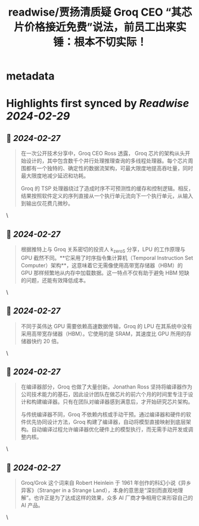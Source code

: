 :PROPERTIES:
:title: readwise/贾扬清质疑 Groq CEO “其芯片价格接近免费”说法，前员工出来实锤：根本不切实际！
:END:


* metadata
:PROPERTIES:
:full-title: "贾扬清质疑 Groq CEO “其芯片价格接近免费”说法，前员工出来实锤：根本不切实际！"
:category: [[articles]]
:url: https://mp.weixin.qq.com/s/venR81KhfYLW9_mIVHlWcw
:image-url: https://mmbiz.qpic.cn/mmbiz_jpg/ZBjVrHIdkOkzN9ZDGPJFfOPDdVgFcpdNIOibErxxFKl4bYDL5VM7k7aLeakXVuMeG0EpBBfSlhoAY6yicia4iau2iaA/0?wx_fmt=jpeg
:END:

* Highlights first synced by [[Readwise]] [[2024-02-29]]
** 📌 [[2024-02-27]]
#+BEGIN_QUOTE
在一次公开技术分享中，Groq CEO Ross 透露， Groq 芯片的架构从头开始设计的，其中包含数千个并行处理推理查询的多线程处理器。每个芯片周围都有一个独特的、确定性的数据流架构，可最大限度地提高吞吐量，同时最大限度地减少延迟和功耗。

Groq 的 TSP 处理器绕过了造成时序不可预测性的缓存和控制逻辑。相反，结果按照软件定义的序列直接从一个执行单元流向下一个执行单元，从输入到输出仅花费几微秒。 
#+END_QUOTE\
** 📌 [[2024-02-27]]
#+BEGIN_QUOTE
根据推特上与 Groq 关系密切的投资人 k_zeroS 分享，LPU 的工作原理与 GPU 截然不同。**它采用了时序指令集计算机（Temporal Instruction Set Computer）架构**，这意味着它无需像使用高带宽存储器（HBM）的 GPU 那样频繁地从内存中加载数据。这一特点不仅有助于避免 HBM 短缺的问题，还能有效降低成本。 
#+END_QUOTE\
** 📌 [[2024-02-27]]
#+BEGIN_QUOTE
不同于英伟达 GPU 需要依赖高速数据传输，Groq 的 LPU 在其系统中没有采用高带宽存储器（HBM）。它使用的是 SRAM，其速度比 GPU 所用的存储器快约 20 倍。 
#+END_QUOTE\
** 📌 [[2024-02-27]]
#+BEGIN_QUOTE
在编译器部分，Groq 也做了大量创新。Jonathan Ross 坚持将编译器作为公司技术能力的基石，因此设计团队在做芯片的前六个月的时间里专注于设计和构建编译器。只有在团队对编译器感到满意后，才开始研究芯片架构。

与传统编译器不同，Groq 不依赖内核或手动干预。通过编译器和硬件的软件优先协同设计方法，Groq 构建了编译器，自动将模型直接映射到底层架构。自动编译过程允许编译器优化硬件上的模型执行，而无需手动开发或调整内核。 
#+END_QUOTE\
** 📌 [[2024-02-27]]
#+BEGIN_QUOTE
Groq/Grok 这个词来自 Robert Heinlein 于 1961 年创作的科幻小说《异乡异客》（Stranger in a Strange Land），本身的意思是“深刻而直观地理解”。也许正是为了达成这样的效果，众多 AI 厂商才争相用它来形容自己的 AI 产品。 
#+END_QUOTE\